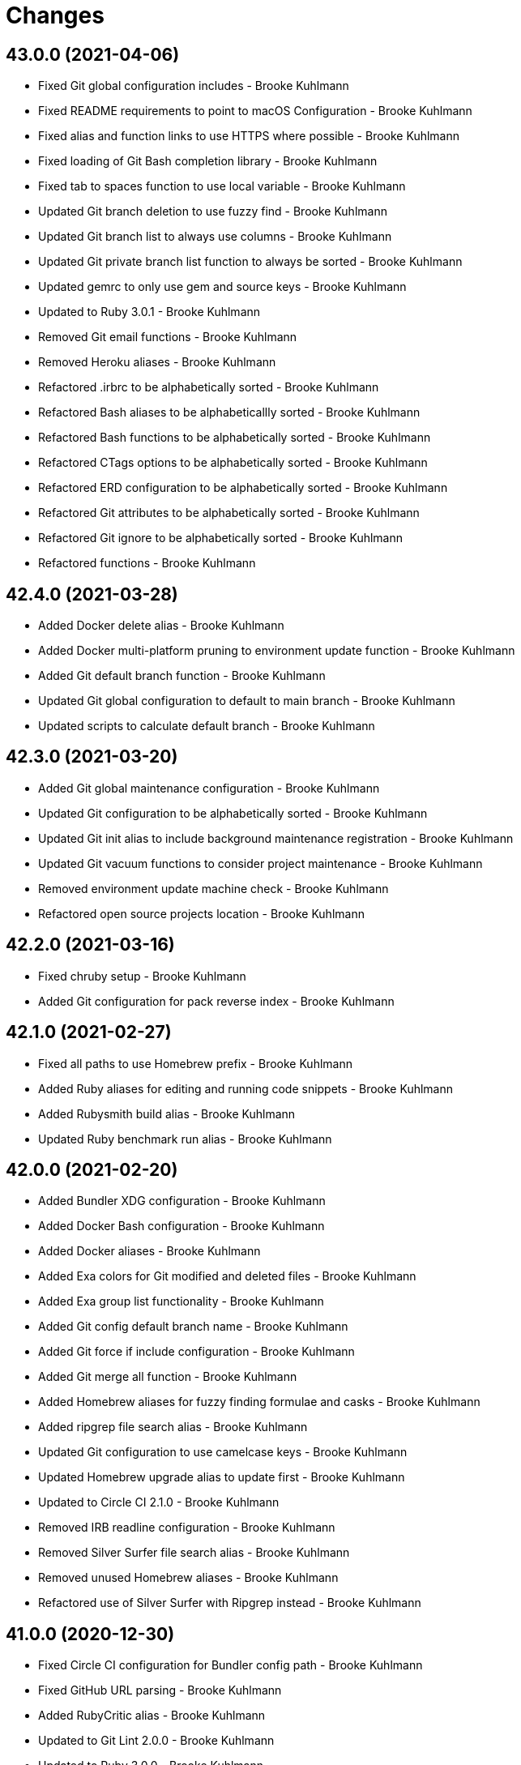 = Changes

== 43.0.0 (2021-04-06)

* Fixed Git global configuration includes - Brooke Kuhlmann
* Fixed README requirements to point to macOS Configuration - Brooke Kuhlmann
* Fixed alias and function links to use HTTPS where possible - Brooke Kuhlmann
* Fixed loading of Git Bash completion library - Brooke Kuhlmann
* Fixed tab to spaces function to use local variable - Brooke Kuhlmann
* Updated Git branch deletion to use fuzzy find - Brooke Kuhlmann
* Updated Git branch list to always use columns - Brooke Kuhlmann
* Updated Git private branch list function to always be sorted - Brooke Kuhlmann
* Updated gemrc to only use gem and source keys - Brooke Kuhlmann
* Updated to Ruby 3.0.1 - Brooke Kuhlmann
* Removed Git email functions - Brooke Kuhlmann
* Removed Heroku aliases - Brooke Kuhlmann
* Refactored .irbrc to be alphabetically sorted - Brooke Kuhlmann
* Refactored Bash aliases to be alphabeticallly sorted - Brooke Kuhlmann
* Refactored Bash functions to be alphabetically sorted - Brooke Kuhlmann
* Refactored CTags options to be alphabetically sorted - Brooke Kuhlmann
* Refactored ERD configuration to be alphabetically sorted - Brooke Kuhlmann
* Refactored Git attributes to be alphabetically sorted - Brooke Kuhlmann
* Refactored Git ignore to be alphabetically sorted - Brooke Kuhlmann
* Refactored functions - Brooke Kuhlmann

== 42.4.0 (2021-03-28)

* Added Docker delete alias - Brooke Kuhlmann
* Added Docker multi-platform pruning to environment update function - Brooke Kuhlmann
* Added Git default branch function - Brooke Kuhlmann
* Updated Git global configuration to default to main branch - Brooke Kuhlmann
* Updated scripts to calculate default branch - Brooke Kuhlmann

== 42.3.0 (2021-03-20)

* Added Git global maintenance configuration - Brooke Kuhlmann
* Updated Git configuration to be alphabetically sorted - Brooke Kuhlmann
* Updated Git init alias to include background maintenance registration - Brooke Kuhlmann
* Updated Git vacuum functions to consider project maintenance - Brooke Kuhlmann
* Removed environment update machine check - Brooke Kuhlmann
* Refactored open source projects location - Brooke Kuhlmann

== 42.2.0 (2021-03-16)

* Fixed chruby setup - Brooke Kuhlmann
* Added Git configuration for pack reverse index - Brooke Kuhlmann

== 42.1.0 (2021-02-27)

* Fixed all paths to use Homebrew prefix - Brooke Kuhlmann
* Added Ruby aliases for editing and running code snippets - Brooke Kuhlmann
* Added Rubysmith build alias - Brooke Kuhlmann
* Updated Ruby benchmark run alias - Brooke Kuhlmann

== 42.0.0 (2021-02-20)

* Added Bundler XDG configuration - Brooke Kuhlmann
* Added Docker Bash configuration - Brooke Kuhlmann
* Added Docker aliases - Brooke Kuhlmann
* Added Exa colors for Git modified and deleted files - Brooke Kuhlmann
* Added Exa group list functionality - Brooke Kuhlmann
* Added Git config default branch name - Brooke Kuhlmann
* Added Git force if include configuration - Brooke Kuhlmann
* Added Git merge all function - Brooke Kuhlmann
* Added Homebrew aliases for fuzzy finding formulae and casks - Brooke Kuhlmann
* Added ripgrep file search alias - Brooke Kuhlmann
* Updated Git configuration to use camelcase keys - Brooke Kuhlmann
* Updated Homebrew upgrade alias to update first - Brooke Kuhlmann
* Updated to Circle CI 2.1.0 - Brooke Kuhlmann
* Removed IRB readline configuration - Brooke Kuhlmann
* Removed Silver Surfer file search alias - Brooke Kuhlmann
* Removed unused Homebrew aliases - Brooke Kuhlmann
* Refactored use of Silver Surfer with Ripgrep instead - Brooke Kuhlmann

== 41.0.0 (2020-12-30)

* Fixed Circle CI configuration for Bundler config path - Brooke Kuhlmann
* Fixed GitHub URL parsing - Brooke Kuhlmann
* Added RubyCritic alias - Brooke Kuhlmann
* Updated to Git Lint 2.0.0 - Brooke Kuhlmann
* Updated to Ruby 3.0.0 - Brooke Kuhlmann

== 40.3.0 (2020-12-01)

* Added Ruby benchmark aliases
* Added Silicon snippet to image functionality

== 40.2.0 (2020-11-17)

* Fixed `gesha` function to use `gesh` function
* Added Exa Bash environment variables
* Added Exa aliases
* Added trailer hints to commit message template
* Updated Git configuration to use Delta for diffing
* Updated project documentation to conform to Rubysmith template
* Updated to Git Lint 1.3.0

== 40.1.0 (2020-10-12)

* Fixed Git branch rename function to track renamed branch
* Fixed false positive with RSpec focus detection
* Added ERD configuration
* Added Git global configuration for detatched head
* Added Ruby options to Bash configuration
* Updated Git configuration to sign commits and tags
* Updated README screencast cover to SVG format
* Updated to Ruby 2.7.2
* Removed Git worktree rsync compression

== 40.0.0 (2020-07-13)

* Fixed project requirements
* Added Bundler alias for opening gem dependency
* Added Bundler docker alias
* Added Bundler function for listing gem dependenies
* Added Bundler remove alias
* Added Terraform output, taint, and untaint aliases
* Added video formats to Git attributes
* Updated Bash history to append and reload after each command
* Updated CTags to exclude SimpleCov coverage directories
* Updated Yarn aliases to use "y" prefix only
* Removed Bundler binstub wrapper functions
* Removed Bundler config post-install message function
* Removed Bundler show aliases
* Removed Gem Whois alias
* Removed Git branch all alias
* Removed Git push review alias
* Removed RailRoady function
* Removed Rake aliases
* Refactored Rakefile requirements

== 39.0.0 (2020-06-14)

* Fixed Git to ignore all code coverage directories
* Added pagination to Git interactive log and fixup functions
* Updated Git Hook extension to use Git Lint
* Updated GitHub templates
* Updated to Git Lint 1.0.0
* Removed Git ignore Asciicast and RSpec local settings

== 38.3.0 (2020-05-25)

* Fixed Git rebase quick function to use Git editor
* Fixed Pry prompt
* Fixed READE syntax highlighting for script options
* Fixed Sleepwatcher decaffeination error
* Added Sleepwatcher unplug script
* Updated Homebrew install alias to also check for updates
* Updated to Amazing Print
* Removed Git Hook section comments
* Refactored multi-line command pipes
* Refactored shell scripts to have consistent sourcing of files

== 38.2.0 (2020-05-03)

* Added ASCII doctor function for rendering and viewing documents
* Updated Overmind default port for start function
* Updated README credit URL
* Updated README screencast URL
* Updated environment update function to include Docker pruning
* Updated port function to display long program name
* Removed Terraform Bash path

== 38.1.0 (2020-04-01)

* Updated Git config debug alias to list and show scope
* Updated Git log details function to check for master branch sooner
* Updated README screencast to use larger image
* Updated to Ruby 2.7.1

== 38.0.0 (2020-03-25)

* Added Git amend and push all function
* Added Git commit root function
* Added Git push new branch detection
* Added README production and development setup instructions
* Updated Circle CI build label
* Updated Git branch SHAS to calculate range for master branch
* Updated Git branch switching to use fuzzy find
* Updated Git functions to leverage new branch detection
* Updated Git log details function to handle master branch
* Updated documentation to ASCII Doc format
* Updated fuzzy find to open selection in default editor
* Updated to Code of Conduct 2.0.0
* Removed Git commit fix and push function
* Removed Git push origin branch function
* Removed README images

== 37.0.0 (2020-02-01)

* Fixed README Table of Contents.
* Added Git branch edit description alias
* Added Rails new app creation option for static sites
* Updated Git config to not specify ignore file
* Updated to Git Cop 4.0.0
* Removed Git config custom attributes
* Removed Git merge alias
* Refactored IRB resource file

== 36.0.0 (2020-01-01)

* Fixed Git Safe function status output.
* Fixed Pry RC Rails deprecation warning for module parent name.
* Added Git fetch write commit graph experimental feature.
* Added Sleepwatcher configuration.
* Added Sleepwatcher plug script.
* Added Sleepwatcher unmute function.
* Added pre-merge commit Git Hook template.
* Updated Git Nuke function to use Git Filter Repo command.
* Updated Git branch switching and deleting to use alphabetic listing.
* Updated Homebrew environment settings.
* Updated Rails new function options.
* Updated `.irbrc` file to Ruby 2.7.0.
* Updated kill process function to use process kill commmand.
* Updated process status to use process grep.
* Updated to Ruby 2.7.0.
* Removed Bundle console alias.
* Refactored Sleepwatcher decaffeinate function to use process kill.
* Refactored Sleepwatcher sleep and wake scripts.

== 35.0.0 (2019-11-01)

* Fixed Ruby IRB history cache.
* Fixed Z cache.
* Added Git branch facsimile function.
* Added Rubocop Rake support.
* Added Rubocop auto correct alias for single cops.
* Added SleepWatcher Bluetooth On/Off support.
* Added SleepWatcher Wifi On/Off support.
* Added local branch deletion to Git worktree add function.
* Updated CTags settings to account for more Node files.
* Updated README screencast.
* Updated to Rake 13.0.0.
* Updated to Ruby 2.6.5.
* Removed processes from Overmind start function.
* Refactored Sleepwatcher scripts.

== 34.1.0 (2019-10-01)

* Added Asciicasts to Git ignore.
* Added Fission app association with M4A files.
* Updated Bash history to ignore comments.
* Updated Git branch rename alias to a function.
* Updated RubyGems CLI alias to alpha-sort results.
* Updated local and remote Git branch deletion to detect branch first.

== 34.0.0 (2019-09-01)

* Fixed ISO function to accept any source input.
* Fixed `glear` warning message.
* Fixed command files showing up in file diff.
* Fixed empty directory creation when installing or linking files.
* Added Asciinema configuration.
* Added Bundler binstubs alias.
* Added Git safe functionality.
* Updated Asciinema aliases/functions to use Asciinema+ gem.
* Updated README screencast tutorial.
* Updated to Git 2.23.0.
* Updated to Ruby 2.6.4.
* Removed Middleman commands.
* Removed home alias.
* Refactored `.bashrc` export order.
* Refactored bundle exec alias/function wrappers.
* Refactored utility functions.

== 33.4.0 (2019-08-01)

* Fixed `railse` alias to use credentials instead of secrets.
* Added Duti `.mov` association for VLC app.
* Added Git template directory for repository initialization.
* Added Magic Wormhole functions.
* Added Minisign functions.
* Updated Rubocop configuration to use XDG config directory.
* Updated `glear` function to remove additional Git artifacts.
* Removed Duti association with OmniGraffle.

== 33.3.0 (2019-07-01)

* Fixed RSpec dotfile Git Hook detection.
* Added Terraform 0.11.x support.
* Added `gcb` function for creating breakpoint commits.
* Added notifications to long running Terraform aliases.
* Updated `gwa` function prompt to be user friendly.
* Updated to Git 2.22.0.

== 33.2.0 (2019-06-01)

* Added Git hook for RSpec dotfile detection.
* Added Git hook for ordered RSpec detection.
* Added Git root rebase support.
* Added `ba` alias for `bundle add`.
* Updated Bundler gemfile check to run during Git pre-push hook.
* Updated Code Quality configuration to use `master`.
* Updated contributing documentation.
* Updated to Git Cop 3.5.0.
* Removed Rails Setup Template from `railsn` function.
* Removed collaborator trailer from Git commit template.
* Refactored private Git branch SHA functions.

== 33.1.0 (2019-05-01)

* Added Duti `.heic` extension.
* Added `beso` alias for viewing an overview of RSpec examples.
* Added project icon to README.
* Updated Git hook RSpec extension to detected `fexample` blocks.
* Updated Git ignore configuration to ignore local RSpec configurations.
* Updated `.aprc` to disable printing of array indexes.
* Updated to Ruby 2.6.3.

== 33.0.0 (2019-04-01)

* Added Git remote add function.
* Added ISO function.
* Added Terraform aliases.
* Added `gpuum` alias.
* Updated Git rebase interactive/automatic functions names.
* Updated to Ruby 2.6.2.
* Removed Elasticsearch aliases.
* Removed Gem update alias.
* Removed Rake script suppression.
* Removed `grp` aliases.
* Removed `sniff` alias.
* Refactored project loop processing to be more performant.

== 32.5.0 (2019-03-01)

* Added Homebrew no install cleanup environment variable.
* Added `berq` alias for running code quality tasks.
* Added `gblo` function for listing branches by owner.
* Added environment update function.
* Updated Git global pull config to preserve when rebasing.
* Refactored script output formatting.

== 32.4.0 (2019-02-01)

* Added Git commit body trailer cleaner hook.
* Added Rust to PATH.
* Updated Duti configuration to associate *.mp4 files with VLC.
* Updated Git Cop Git hook to use gem dependency check.
* Updated Git branch list to sort by date and author.
* Updated Git commit message template to include collaborator and signer.
* Updated Git global configuration to use diff patience algorithm.
* Updated Homebrew upgrade/cleanup settings.
* Updated README documentation for aliases and functions.
* Updated `glear` function to use `fsck` and `rerere gc` directly.
* Updated `guthorc` function to default to current author.
* Updated to Ruby 2.6.1.
* Removed Ruby Mine from Git ignore file.

== 32.3.0 (2019-01-01)

* Fixed Circle CI cache for Ruby version.
* Added Circle CI Bundler cache.
* Added `gbca` function (Git create branch for all projects).
* Added `grbt` alias for `git rebase --edit-todo`.
* Updated ctags exclude organization.
* Updated to Code Quality 2.4.0.
* Updated to Code Quality 3.0.0.
* Updated to Git Cop 3.0.0.
* Updated to Ruby 2.6.0.
* Refactored Git branch local and remote deletion as public functions.

== 32.2.0 (2018-11-01)

* Fixed IRB and Pry console prompts.
* Added ASCII Doctor `ad` alias.
* Added `curld` function for curl diagnostic output.
* Added title to `watch` command output.
* Updated `bo` alias to only care about top level dependencies.
* Updated to Ruby 2.5.2.
* Updated to Ruby 2.5.3.

== 32.1.0 (2018-10-01)

* Fixed Markdown ordered list numbering.
* Added FZF default command.
* Added Homebrew environment variable to usage of installed Git.
* Added Pry aliases for editing, playing, showing, and tracing.
* Added `du` alias for using `ncdu` by default.
* Added `ff` alias for Fuzzy Finder.
* Added `grbo` alias for rebasing branches onto other branches.
* Added `guthorc` function for answering Git author contribution stats.
* Added `ping` alias for using `prettyping` by default.
* Added `top` alias for using `htop` by default.
* Updated Pry aliases to be alpha-sorted.
* Updated `cat` alias to use `bat` instead of `ccat`.
* Updated `cype` function to use Bat functionality.
* Updated global Git global config to include columns in grep results.
* Updated to Contributor Covenant Code of Conduct 1.4.1.
* Updated to Elm 0.19 aliases and functions.

== 32.0.0 (2018-07-01)

* Fixed Homebrew prefix usage.
* Fixed `railsn` usage typo.
* Added Bash magic space completion.
* Added Bash version check.
* Added Crystal aliases.
* Added FZF default options.
* Added Sleepwatcher sleep and wake scripts.
* Added `gcff` function for creating file-based fixup commits.
* Added `ss` Pry alias for `show-source`.
* Added `wp` alias for watching processes.
* Added additional global Bash shell options.
* Added ctag rebuild to post rewrite Git hook.
* Updated Bash history location.
* Updated IRB Ruby/Rails prompts.
* Updated IRB/Pry history file to be relocated to .config folder.
* Updated PRY prompt to include Rails version.
* Updated Semantic Versioning links to be HTTPS.
* Updated ctags configuration.
* Removed Bundler `b` and `bl` aliases.
* Removed GPG Agent info.
* Removed `crb` alias (use `rb` instead).
* Removed `gs` alias.
* Refactored .inputrc documentation.
* Refactored Bash aliases to use double quotes.

== 31.3.0 (2018-05-01)

* Fixed `gld` function to handle single commits.
* Added Duti configuration for Acorn.
* Added Git attributes for diff'ing Ruby source code.
* Added `grbd` alias for showing rebase conflict diff.
* Added fetch and prune tags to global Git configuration.
* Added license finder functions.
* Updated `hbsu` alias to be expanded.
* Updated project changes to use semantic versions.

== 31.2.0 (2018-04-01)

* Fixed greedy global Git ignore configuration.
* Added Yarn aliases.
* Added `bsp` alias for `bundle show --paths`.
* Added duti support.
* Added new line between commit subject and body for Git log details.
* Added style guide links to `cop` alias.
* Updated `bcg` function to provide dynamic output.
* Updated `elmi` alias to ignore prompts.
* Updated `railsdbm` alias to auto-update the test database too.
* Updated to Git Cop 2.2.0.
* Updated to Ruby 2.5.1.
* Refactored Overmind aliases as functions.
* Refactored `gld` alias as dynamic function.

== 31.1.0 (2018-03-03)

* Fixed Git pre-push hook extension label output.
* Added `cina` alias for appending to existing asciinema recordings.
* Added `cinc` alias for `asciinema cat`.
* Added `gtagr` function for rebuilding Git tags.
* Added ctags `tags` file to rebuild function.
* Added parellel processing to Git push hook.
* Updated Brakeman Git hook extension to use summary format.
* Updated Git hook extension functions to be exported.
* Updated Git hook extensions to use consistent descriptions.
* Updated Git hook printing to be sorted.
* Updated Rubocop Git hook extension to use simple format.
* Updated `cinr` function to leverage asciinema 2.0.0 capabilities.
* Updated table of contents for README.
* Removed ERD configuration.

== 31.0.0 (2018-02-20)

* Fixed Pragmater `--includes` option.
* Fixed README feature list and IRB console documentation.
* Added Git feature branch SHAs calculation.
* Added Git feature branch first SHA calculation.
* Added Middleman aliases.
* Added Overmind aliases.
* Added `gce` alias.
* Added `gcfi` function for interactive Git commit fixing.
* Added `glear` function to clear Git repository for packaging purposes.
* Added iTerm label updating to Bash prompt.
* Updated Git stash save command flags.
* Updated README license information.
* Updated `gli` function to use feature branch SHAs.
* Updated `gri` and `gra` functions to use feature branch SHAs.
* Updated `pss` function documentation.
* Updated global Git configurate to abbreviate rebase commands.
* Updated to Circle CI 2.0.0 configuration.
* Removed Go support.
* Removed Patreon badge from README.
* Removed Pow configuration.
* Removed Rails Best Practices alias.
* Removed Ruby on Rails DB aliases.
* Removed Ruby on Rails aliases/functions (replaced by `rails` prefix).
* Removed `fms` alias.
* Removed `itl` alias for iTerm labels.
* Removed `pas` alias.
* Removed `res` alias.
* Removed `sdb` function.
* Removed `sgc` alias.
* Removed `sgm` alias.
* Removed `tail*` aliases.
* Removed `v` alias for Vim.
* Removed gifize function.
* Refactored obtaining last commit SHA for branch to single function.
* Refactored printing of Git commit options.
* Refactored regular expression pattern variables.

== 30.0.0 (2018-01-01)

* Fixed README table of contents.
* Fixed `gli` function so Git history isn't reversed.
* Added Gemfile.lock to .gitignore.
* Added ctags `tags` file to git ignore file.
* Updated to Apache 2.0 license.
* Updated to Code Quality 1.4.0.
* Updated to Code Quality 2.0.0.
* Updated to Ruby 2.4.3.
* Updated to Ruby 2.5.0.
* Removed ctags custom output file configuration.

== 29.1.0 (2017-11-19)

* Fixed Git 2.15.x colored output.
* Fixed `gile` function documentation.
* Fixed source code comment detection/count.
* Added `rorc` alias for editing Rails secrets.
* Updated Gemfile.lock file.
* Updated `grev` alias to not make a commit.
* Updated `guthors/guthorsa` alias/function to use colorized output.
* Updated `l` alias to include full date/time output.
* Updated to Bundler 1.16.0.
* Updated to Git Cop 1.7.0.
* Updated to Rake 12.3.0.

== 29.0.0 (2017-11-02)

* Fixed `gince` function format for project names.
* Fixed `gmonth` function format.
* Added Git global configuration for fetch and prune.
* Updated to Rubocop 0.51.0.
* Removed `git fetch --prune` usage.
* Removed redundant git-fetch from `gync` function.

== 28.0.0 (2017-09-23)

* Fixed Git Hook extension labels.
* Added Brakeman Git Pre-Push Hook.
* Added Bundler Audit Git Hook.
* Added License Finder Git Hook.
* Added Rails Best Practices Git Pre-Push Hook.
* Added `cqi` function for finding code quality issues.
* Updated gem dependencies.
* Updated to Code Quality 1.2.0.
* Updated to Code Quality 1.3.0.
* Updated to Ruby 2.4.2.
* Removed Jasmine Git Hook support.
* Removed Pry State gem.
* Removed SCSS Lint Git Hook support.
* Removed `--fail-fast` option from Rubocop Git Hook.
* Removed `erd` function.
* Refactored comment totals Git Hook.

== 27.0.0 (2017-08-06)

* Fixed Diff So Fancy settings.
* Fixed Railroady model generation.
* Added GitHub option for opening a branch diff in browser.
* Updated `gli` function to dynamically calculate branch commits.
* Updated to Git Cop 1.5.0.
* Removed Xray config.
* Refactored Bash and Git configurations to `~/.config`.

== 26.1.0 (2017-07-16)

* Fixed `glameh` function when looking for file copies.
* Added Git Cop commit message Git Hook.
* Added Git Cop support.
* Added Rubocop parallel processing support.
* Added `gamenda` alias.
* Updated CONTRIBUTING documentation.
* Updated GitHub templates.
* Updated README headers.
* Updated gem dependencies.
* Removed Travis CI support.

== 26.0.0 (2017-05-27)

* Added .erdconfig template.
* Updated Code Quality 1.1.0.
* Removed Jasmine aliases.
* Removed Rails Rake tasks aliases for custom notes.
* Removed Rails asset pipeline aliases.
* Removed Rails helper generator alias.
* Removed Rails scaffold generator alias.
* Removed Swift aliases.
* Removed `--all` option from `gamendh` alias.
* Removed `erd` function custom options (use global config instead).
* Removed `grim` alias.
* Removed `mst` alias.
* Removed `sketch` function.
* Removed unused (program) aliases.
* Removed unused Git merge aliases.

== 25.2.0 (2017-05-11)

* Fixed Git hook detection of avoidable commit message words/phrases.
* Added Git hook for Ruby IRB binding debug statements.
* Added `gra` function for automatic Git rebasing.
* Added object checks to Git configuration.
* Updated Git config URLs to be HTTPS URLs.
* Updated `gbc` function to always track on Git branch creation.
* Updated `rew` function to use Rails 5.1.0 flags.
* Updated global Git configuration to only fast forward merges.
* Updated to Code Quality 1.0.0.

== 25.1.0 (2017-04-11)

* Fixed Unused URL.
* Fixed auto-generation of README usage documentation.
* Added `copd` alias for deleting cached Rubocop configurations.
* Added `grha` fuction.
* Updated README semantic versioning order.
* Updated README table of contents.
* Updated to Ruby 2.4.1.
* Refactored `gbc` function.

== 25.0.0 (2017-02-05)

* Fixed CTags configuration so default file is always `.tags`.
* Fixed `ginfo` to use formatted branch lists.
* Added Git pre-commit hook for Elm debug statements.
* Added Rubocop import cache(s) to Git ignore configuration.
* Added `cqa` function.
* Added `gleana` function.
* Added `gsq` alias for Gemsmith code quality checks.
* Updated CTags configuration to exclude Elm packages.
* Updated Rubocop to import from global configuration.
* Updated contributing documentation.
* Removed Bower files from CTags.
* Removed Rubocop Style/Documentation check.
* Removed `tags` file from global Git ignore list.
* Removed global RSpec configuration.
* Removed unused Elm aliases.
* Refactored grouping of Bundler, Rake, Rspec, and Guard functions.

== 24.2.0 (2017-01-01)

* Added Elm `elmm` function for compiling source code.
* Added Git commit hook warning check for Reek comments.
* Added SQL to CTags language exclusion list.
* Added Yarn to `PATH`.
* Added `elmi` alias for `elm package install`.
* Added `elml` for live recompilation of Elm source code.
* Added `ud` alias for finding duplicate code.
* Added alias `elmt` for `elm test`.
* Added disabled ShellCheck comment count to Git pre-push hook.
* Updated Git global config to diff with `indentHeuristic`.
* Updated Git global configuration to use default SHA length.
* Updated Git pre-push hooks to ignore CI skipped commits.
* Updated to Rubocop 0.46.x.
* Updated to Ruby 2.3.3.
* Updated to Ruby 2.4.0.
* Refactored Git aliases and functions to use SHA abbreviations.
* Refactored building of CTags.
* Refactored scripts to use noop when nothing to do.
* Refactored use of tags file for CTag Git hook extension.

== 24.1.0 (2016-11-19)

* Fixed Bash alias variable definition expansion.
* Fixed missing Bash script source header.
* Fixed potential mangling of backslashes with `read`.
* Fixed running of Git pre-push for branch deletes and tag creations.
* Fixed syntax for greater than conditionals.
* Added `.bundle` to `.gitignore`.
* Added `gset` alias for setting local Git config.
* Added `vendor` folder to CTags exclude list.
* Updated `gh` options documentation.
* Updated to Ruby 2.3.2.
* Updated to `gget` to use `--get` option.
* Refactored `pss` as a function.

== 24.0.0 (2016-11-14)

* Fixed Git hook extension permissions to be read-only.
* Fixed README link to macOS project.
* Fixed parsing of SSH and HTTPS GitHub URLs.
* Added Git bash autocompletion support.
* Added Git config diff exif image support.
* Added OpenSSL (Homebrew version) to $PATH.
* Added Reek Git pre-push check.
* Added Rubocop Git pre-push check.
* Added SCSS Lint Git pre-push check.
* Added `bert` alias for `bundler exec rake -T`.
* Added `best` alias for `bundle exec rspec spec --tag`
* Added `cov` alias for viewing SimpleCov reports.
* Added `gsg` alias for `gemsmith --generate`.
* Added `gsi` alias for `bundle exec rake install`.
* Added `gsp` alias for `bundle exec rake publish`.
* Updated Git config to detect renamed copies when diff'ing.
* Updated Git ignore to exclude SimpleCov `coverage` folder.
* Updated README screencast link.
* Updated README versioning documentation.
* Updated RSpec focus detection Git Hooks to detect f* focus statements.
* Updated `gse` command options for editing .gemsmithrc.
* Updated to Rubocop 0.44.
* Removed CHANGELOG.md (use CHANGES.md instead).
* Removed `berc` alias (use `bcon` instead).
* Removed redundant documentation that can be found in the README.
* Refactored Git hook gem dependency checking.

== 23.0.0 (2016-10-11)

* Fixed Bash script header to dynamically load correct environment.
* Added `itl` alias for iTerm tab labeling.
* Removed `--all` option from Homebrew update/upgrade aliases.
* Removed `run.sh` (use `bin/run` instead).

== 22.0.0 (2016-09-30)

* Fixed `grim` alias to leverage `gri` functionality.
* Fixed use of `break` in case statements within while loops.
* Added Git 2.9 `core.hooksPath`.
* Added Git 2.9 global configuration changes.
* Added Git hook support for printing duplicate messages.
* Added Git hook support for printing error messages.
* Added Git hook support for printing warning messages.
* Added Git pre-push commit hooks for checking source comments.
* Added GitHub repository file processing option.
* Added `gcfp` function.
* Added `gdo` alias for diffing conflicting files.
* Added `gemdep` function for finding gem dependencies.
* Added `glean` alias.
* Added `gstats` and `gstatsa` functions for Git project stats.
* Added `hbsu` alias for performing Homebrew software updates.
* Added `pas` Pragmater gem alias for adding frozen string literal pragmas.
* Added `rew` function "custom" option.
* Added `rew` function PostgreSQL database support.
* Added `rew` function Rails Dummy Template support.
* Added `rmde` alias for removing empty directories.
* Added aliases for starting and stoping Elasticsearch.
* Added diff-so-fancy support to Git global config.
* Added direnv aliases.
* Updated Git hooks to use warning and error messages.
* Updated `fms` alias to ignore environment file.
* Updated `gbdm` function so that it deletes remote and local merged branches.
* Updated `rew` configuration to use Rails 5 settings.
* Removed "Total" prefix from `gount` function.
* Removed .irbrc pry-remote, pry-rescue, and pry-stack_explorer gems.
* Removed Ember.js aliases.
* Removed Git global config for repository initialization.
* Removed Git hook delete functions.
* Removed Rails API template generation option.
* Removed Tocer aliases.
* Removed superfluous comments.
* Refactored Git config global settings.
* Refactored calculating Git stash count to private function.
* Refactored git last tag info to private function.

== 21.0.0 (2016-04-30)

* Fixed .bashrc program loading.
* Added .ruby-version template.
* Added GPG .bashrc settings.
* Added `berc` alias for `bundle exec rake console`.
* Added `besp` function for RSpec profiling.
* Added `bs` alias for `bundle show`.
* Added `gync` function to syncing with remote Git repository.
* Added `rbi` alias for `ruby-install`.
* Added chruby support.
* Added screencast tutorial to README.
* Updated .bashrc to ensure Homebrew analytics are always disabled.
* Updated Git blame aliases/functions to dig deeper into Git history.
* Updated Git log format to use short commit SHA.
* Updated `gtail` function to use short Git commit SHA.
* Removed ".env.sample" and "coverage" from .gitignore.
* Removed Capistrano support.
* Removed Ruby RDoc aliases.
* Removed `bashv` alias.
* Removed `bbr` alias.
* Removed `cinv` alias.
* Removed `ez` alias (use `ze` instead).
* Removed `msv` alias.
* Removed `rbest` alias (use `rbp` instead).
* Removed `rserv` function (use `rbs` instead).
* Removed `rua` function (use `rbua` instead).
* Removed `rva` function (use `rbva` instead).
* Removed `sv` function.
* Removed `tocv` alias.
* Removed rbenv support.

== 20.1.0 (2016-04-10)

* Fixed `gemcli` alias output.
* Fixed `rew` function documentation to describe branch option.
* Fixed extra pipe (|) showing up in Pry prompt.
* Added Git grep count to global configuration.
* Added `gcd` alias (for debugging Git configuration settings).
* Added `gpob` function.
* Added `grim` alias for Git interactive `master` branch rebasing.
* Added direnv support.
* Added untracked cache to Git global configuration.
* Updated .gitconfig to only use config for user name and email.
* Updated GitHub issue and pull request templates.
* Updated Milestoner `mse` alias to use new edit command.
* Updated Rubocop global configuration.
* Refactored Git local and remote branch deletion.
* Refactored IRB prompt keys and variables.

== 20.0.0 (2016-03-20)

* Fixed .pryrc template errors when loading missing gems.
* Fixed Git branch switch/delete functions for branches with pathnames.
* Fixed `groot` function so it works with Git worktrees.
* Fixed `hbug` alias to always force openssl link.
* Fixed contributing guideline links.
* Added .npmrc template.
* Added Elm aliases.
* Added Git global config single key interaction.
* Added GitHub issue and pull request templates.
* Added GitHub open pull request option to `gh` function.
* Added Rubocop global configuration.
* Added Ruby Console Kit method source location helper.
* Added Ruby Console Kit search method.
* Added `bcg` function for configuring Bundler with local gems.
* Added `besb` function for RSpec Bisect.
* Added `besd` function for debugging intermittent RSpec failures.
* Added `gbna` function for Git branch numbers of all projects.
* Added `gbsa` function for switching branches across multiple projects.
* Added `gemcli` alias for listing CLI gems only.
* Added `gemcr` alias for opening gem credentials in default editor.
* Added `ghpra` function (a.k.a GitHub Pull Request -* all).
* Added `gwa` "r" option for adding remote branches.
* Added `gwd` function (a.k.a. Git Worktree Delete).
* Added `gwl` alias for `git worktree list`.
* Added `rva` function for printing Ruby versions.
* Added `tciec` function for Travis CI Code Climate encryption.
* Added `tcies` function for Travis CI Slack encryption.
* Updated .bashrc history settings.
* Updated .gemrc to be linkable and deletable.
* Updated .inputrc settings to for forward/backward history completions.
* Updated README Table of Contents.
* Updated `gcama` function to launch default editor for commit message.
* Updated `gcap` to use same commit behavior as `gcaa` function.
* Updated `gwa` function to use "l" for adding local branches.
* Updated run script documentation.
* Updated to Code of Conduct, Version 1.4.0.
* Removed .irbrc console kit http code and symbol support.
* Removed IRB `ConsoleKit` object (use "CK" instead).
* Removed Priscilla gem support.
* Removed Ruby patch info from .pryrc template.
* Removed `besb` alias.
* Removed `gbna` function (use `gbla` instead).
* Removed `gcama` function (use `gcaa` instead).
* Removed `gdis` alias (use `grh` function instead).
* Removed `tcie` function (use `tciea` instead).
* Removed date/time from shell command prompt.
* Removed use of `grep` (replaced with `ag`).
* Removed use of `rescue nil` from .pryrc template.
* Refactored .irbrc template to use double quoted strings.
* Refactored Git function order.
* Refactored `gashs` function to use long options.
* Refactored `grh` alias as a function.
* Refactored `grs` alias as a function.
* Refactored launching of default editor to use long wait option.

== 19.0.0 (2016-01-02)

* Fixed Ruby IRB config with loading of gem enhancements.
* Added Bash alias section.
* Added `cype` function for colorized type.
* Added `gpf` alias for `git push `--force-with-lease`.
* Added `gpuo` alias (i.e. `git pull origin`).
* Added `gpuom` alias (i.e. `git pull origin master`).
* Added pry-state to Ruby IRB gem enhancements.
* Updated Git global config to enable mnemonicPrefix and renames for diffs.
* Updated `gup` function to optionally pull only.
* Updated `hbrb` alias to not use `ruby-build` HEAD.
* Updated global Git config to always rebase when pulling.
* Removed Rails 2.x.x function support.
* Removed Ruby IRB Rails 2.x.x prompt support.
* Removed Ruby IRB patch info prompt support.
* Removed `gpur` alias.
* Removed `gpuro` alias (use `gpuo` instead).
* Removed `gpurom` alias (use `gpuom` instead).
* Removed `ios` alias.
* Removed `toc` alias (use toc* aliases instead).

== 18.1.0 (2015-12-02)

* Fixed outdated reference links.
* Added "diff3" merge conflict style support to global Git configuration.
* Added Git auto-stash support when rebasing.
* Added Patreon badge to README.
* Added [Tocer](https://github.com/bkuhlmann/tocer) aliases.
* Added `bera` function for running default Rake tasks for all projects.
* Added `gli` function for Git Log (interactive).
* Updated to Code of Conduct 1.3.0.
* Updated Git commit template questions.
* Updated README with Tocer generated Table of Contents.
* Removed CW alias from global Git config.

== 18.0.0 (2015-10-14)

* Fixed "n" option in `gup` function code review.
* Fixed DNS aliases to flush and report stats correctly.
* Fixed Gemsmith aliases to use standard command syntax.
* Fixed restoration of Internal Field Separator (IFS).
* Added Git notes aliases.
* Added Git worktree support.
* Added `bashv` alias for printing Bash version.
* Added `cat` syntax highlighting.
* Added `dnsi` alias for printing current DNS info.
* Added `gile` function for Git file details/diff support.
* Added `gistory` function commit selection.
* Added git notes to git log details.
* Updated Git hook documentation.
* Updated `ghow` function to display commit details by default.
* Updated `glamel` function to support `gistory` features.
* Updated `gri` function to support branch names.
* Updated function documentation.
* Removed `catc` alias (use `cat` instead).
* Removed `glast` alias (use `ghow` function instead).
* Removed `glatest` alias (use `gbl` function instead).
* Removed `rpaths` alias.
* Removed `rprof` alias.
* Removed carriage return from current branch name.
* Removed relative "bin" folder being added to the path.
* Refactored Git log default format to common function.
* Refactored Git log line and details formats to private functions.
* Refactored RDoc aliases to use "tmp/doc/rdoc" directory.
* Refactored RailRoady `rr*` aliases as a single `rr` function.
* Refactored `erd` alias as a function.
* Refactored `gbc` function to use local variable.
* Refactored `glamel` to `glameh`.

== 17.0.0 (2015-09-27)

* Fixed `gri` function issue when no origin exists.
* Fixed `gtagd` function issues with no origin repository.
* Fixed bug with coping/pasting of special characters from pbpaste.
* Fixed calculation of commits since last tag.
* Added "api" option to `rew` function for build Rails API apps.
* Added Bashsmith generation to README history.
* Added RSpec section to aliases and functions.
* Added RailRoady alias section.
* Added Rails ERD alias section.
* Added Ruby Prof alias section.
* Added [Ember](http://emberjs.com) aliases.
* Added [Milestoner](https://github.com/bkuhlmann/milestoner) aliases.
* Added `bbr` alias for launching remote byebug debug session.
* Added `cinr` function for creating asciinema recordings.
* Added `gatch` alias for `git commit --patch`.
* Added `ghow` function for Git commit diff with log info.
* Added `grbs` alias for rebase skips.
* Added `gtagv` alias for tag verification.
* Added `toc` alias for generating table of contents.
* Added asciinema aliases.
* Added project name to README.
* Added table of contents to README.
* Added the `kilp` function.
* Added the `man` alias.
* Added user.signingkey to git config.
* Updated .gitignore to exclude PostgreSQL archive dumps.
* Updated Git branch listings to use author date.
* Updated `glt` alias to include tag author and message.
* Updated `mo` alias to use Marked 2.
* Updated git log related aliases and functions to show signature status.
* Updated shell prompt to only show Git email domain.
* Updated to Code of Conduct 1.2.0.
* Removed "r" prefix from Rubocop aliases.
* Removed "vendor" folder from Git hooks search.
* Removed GitTip badge from README.
* Removed Ruby Test::Unit related aliases.
* Removed `bern*` aliases (use `notes*`) instead.
* Removed `gra` alias (use `grba` instead).
* Removed `grc` alias (use `grbc` instead).
* Removed `rass*` aliases (use `ass*`) instead.
* Removed `rdb*` aliases (use `db*` instead).
* Removed `rebundle` alias.
* Removed sort and unique support when finding commits since last tag.
* Removed the `asc` alias.
* Refactored CTags configuration.
* Refactored Ruby/RSpec function sections.

== 16.1.0 (2015-07-12)

* Removed extraneous confirmation wording from `gtagd` function.
* Fixed `bashe` alias path to environment settings.
* Updated Git commit message prefix hook to allow fixup! and squash!
* Updated Git remote branch delete functionality.
* Updated `gash` alias as a function with default label support.
* Added Git branch symbol to command prompt.
* Added Git config credential helper for temporary credential caching.
* Added Git stash info to the command prompt.
* Added `bce` alias for `$EDITOR $HOME/.bundle/config`.
* Added `bcim` function for ignoring noisy gem post-install messages.
* Added `besb` alias for `bundle exec rspec spec --seed 2112 --bisect`.
* Added `besf` alias for `bundle exec rspec spec --only-failures`.
* Added `besn` alias for `bundle exec rspec spec --next-failure`.
* Added `bl` alias for `bundle lock`.
* Added `gcs` alias for `git commit --squash`.
* Added `git rerere gc` to `gvac` and `gvaca` functions.
* Added `guke` function (a.k.a. Git Nuke) for permanent file deletion.
* Added `push.followTags == true` to Git config.
* Added interactive error fixing for psql prompt.
* Added missing documentation for private functions.

== 16.0.0 (2015-06-07)

* Removed Git post-receive hook.
* Removed Git post-update hook.
* Removed Git update hook.
* Removed Mackup configuration file.
* Removed experimental Rails templates from the `rew` function.
* Removed nodejs! and iojs! aliases.
* Removed numbered `rew` function options (replaced with strings).
* Fixed Ruby Gems README link.
* Fixed hanging script with invalid option.
* Updated "gbna" function to color non-master branches in red.
* Updated Git hook extension file permissions.
* Updated `hbug` alias to include `--all` option.
* Updated `hbup` alias to include `--all` option.
* Added (enabled) general glob settings to .bashrc.
* Added Git post-applypatch hook.
* Added Git post-merge hook.
* Added Git post-rewrite hook.
* Added `asc` alias for `asciinema`.
* Added `catc` alias for colorized cat.
* Added `rcopa` alias for autogenerating Rubocop configuration.
* Added `rcopo` alias for running single Rubocop cops.
* Added the `gpn` alias for `git push --no-verify`.

== 15.1.0 (2015-03-28)

* Fixed `gash*` functions so that processing emtpy stashes won't error.
* Updated `gbd` function to prompt for local and remote branch deletion.
* Updated `gtail` and `gtaila` functions to sort by unique subject.
* Updated `gup` function message cosmetics.
* Updated `swift` alias to no longer use XCode (beta) path.
* Updated commit message text to focus on questions instead of format.
* Added 'g' option to `dots` function for printing of Git Hooks.
* Added .hushlogin dofile for silencing server welcome messages.
* Added Foreman aliases.
* Added Git hook for Capybara save_and_open_page detection.
* Added Jasmine Git hook support.
* Added Jasmine aliases.
* Added JavaScript to CTag Git hook generation.
* Added RSpec global configuration.
* Added Silver Surfer global configuration.
* Added `gbna` function for listing current branch of all projects.
* Added `gbt` alias for `git show-branch --topics`.
* Added `glg` alias for easy grepping log subject and body.
* Added `ios` alias for launching iOS Simulator.
* Added code of conduct documentation.
* Added default configuration for CTags.
* Added git bisect aliases.
* Added listing and opening of pull requests to `gh` function.
* Added pruning of untracked remote references to `gup` function.
* Added remote fetching of GitHub pull requests to global Git config.
* Refactored Git hook gemfile_path as bundler_gemfile_path.

== 15.0.0 (2015-03-01)

* Removed `gln` alias (use `gld` instead).
* Removed `ggc` alias (use `gvac` instead).
* Removed `gwc` alias (use `gup`, `glame`, `gistory`, etc instead).
* Removed `gashdif` function (use `gashs` instead).
* Removed `hbv` alias as `brew versions` is no longer supported.
* Removed graph and merged commits from `glf` alias output.
* Fixed `gup` function to only display Git activity when there is some.
* Fixed RSpec Git hook to check for `:focus` and `focus:` keys.
* Fixed bug with Git hook long line length detection of commented lines.
* Fixed `gbdm` function so master branch isn't deleted when on a feature branch.
* Fixed `gtail` function so empty output is never copied to clipboard.
* Fixed not returning error statuses for error messages.
* Fixed error with `gashs` function when no stash existed to be shown.
* Updated `gh` documentation (reduced redundant information).
* Updated the Git commit message to use less text.
* Updated `gbs` and `gbd` functions to include branch author and relative date.
* Updated function documentation.
* Updated `glt` alias to sort tags in descending order.
* Updated `glf` alias to list commmits in reverse order.
* Added ability to copy and print commit URL to `gh` function.
* Added ability to print and copy last commit to `gh` function.
* Added `iojs!` and `nodejs!` aliases for toggling between the two.
* Added `key` alias for quickly accessing the OSX Keychain.
* Added `sslc` function for creating SSL certificates.
* Added the `hbsw` alias for `brew switch`.
* Added `hbs` alias for `brew search`.
* Added aliases `hbp` and `hbpu` for `brew pin/unpin` respectively.
* Added `gbdm` function status message when there are no merged branches to delete.
* Added `gtail` error message when using on a non-Git repository.
* Added `gbl` function for listing Git branch information.
* Added usage text when displaying `gashs` options.
* Added Homebrew sbin to PATH.
* Added `pgt` function for editing PostgreSQL template1.

== 14.2.0 (2015-01-11)

* Fixed dotfile searching (i.e. `dots s`) so only function names are returned.
* Fixed dotfile searching (i.e. `dots s`) to allow for full function name searches.
* Fixed `gup` function commit detail output.
* Fixed `gup` function to show git log summary in reverse order.
* Updated `gistory` function to behave like the `gup` function.
* Updated Bash prompt to use 12 hour clock with AM/PM suffix.
* Updated `gifize` function to produce higher quality GIF images.
* Updated `gashs` function to show detailed git stash information.
* Updated `gashs` function to accept git diff/tool options.
* Updated all git stash listings to add commit hash and time ago info.
* Added commit counter for `gup` and `gistory` functions.
* Added formatted section output to `gup` function.
* Added commit history summary to `gistory` function.
* Added aliases for PostgreSQL start/stop.
* Added `pgi` alias for PostgreSQL DB initialization.
* Added PostgreSQL functions for user creation and deletion.
* Added Redis server start and CLI aliases.
* Added `./bin` to .bashrc $PATH setup.
* Added rbenv variables support.
* Added auto-detection of words/phrases to avoid in the Git commit messages.

== 14.1.0 (2015-01-03)

* Updated `gup` function to safely compare previous commit.
* Updated `glamel` function to use full instead of short stats.
* Updated function documentation.
* Added `grm` alias which can reset a merge.
* Added `gcpa` alias for "git cherry-pick --abort".
* Added `gashdif` function for diffing git stashes.
* Added `grom` alias which resets local branch to origin/master.
* Added `gel` alias for "git rm" (a.k.a git delete).
* Added `gelc` alias for ignoring previous tracked file now in .gitignore.
* Added the `gistory` function for reviewing a file's history.

== 14.0.0 (2015-01-01)

* Removed the `geady` alias (use `gri` instead).
* Removed the `gvca` function (use `gvaca` instead).
* Removed .guardrc support.
* Fixed `pss` alias so that grep, itself, is not included in the search.
* Fixed `bessa` output errors with special characters.
* Fixed `gsta` function with not printing special characters.
* Fixed `bua` function so that project update statistics are reliable.
* Fixed .guardrc deprecation warnings related to screen clearing.
* Added `gucca` function for Git upstream commit count.
* Added `rserv` function to serve current directory web content.
* Added `ger` alias for "git rerere".
* Added `dnsf` alias for flushing DNS cache.
* Added `dnss` for printing DNS statistic info.
* Added `gma` alias for `git merge --abort`.
* Added `bashe` alias for editing global bash environment variables.
* Added `rbest` alias for `rails_best_practices`.
* Added 'p' option to `dots` function.
* Added `gri` function for git rebase (interactive).
* Added 'gount' alias which answers total number of project commits.
* Added `gvac` function for Git verify and clean of Git repo objects.
* Added `ginfo` function for "Git Info".
* Added Git pre-commit hook for preventing Gemfile path statements.
* Updated .gitconfig to enable git rerere by default.
* Updated `glast` alias to use `--decorate` option.
* Updated .gitconfig to allow `git status` to show all untracked files.
* Updated `gdw` alias to use colorized word diffs.
* Updated "gash" alias to include untracked files when stashing.
* Updated `gup` function to include summarized git log of fetched changes.

== 13.1.0 (2014-11-02)

* Removed Homebrew aliases for managing services (Homebrew no longer supports these commands).
* Updated JavaScript pre-commit Git hook to check for closing tag in `console.log();` statements.
* Updated JavaScript Git pre-commit hook to check for all console.* statements.
* Updated JavaScript Git pre-commit hooks to exclude minified files.
* Updated Git hook extension function documentation.
* Updated .psqlrc to keep a 1,000 line history.
* Updated .psqlrc to use "\q" instead of CONTROL+D to quit.
* Updated .psqlrc to display query execution times.
* Added the "gup" function for easy reading/diffing of recent Git commits.
* Added Git pre-commit hook for preventing JavaScript `debugger;` statements.
* Added Git pre-commmit hook for detecting JavaScript `alert();` statements.

== 13.0.0 (2014-10-20)

* Removed the "githubi" function.
* Removed the "tfollowers" function.
* Removed the "hpas" alias.
* Removed the "rsite" and "rsitep" aliases.
* Fixed "gia" function so Git hooks are actually initialized for all projects.
* Fixed bug with JavaScript Git hook detecting console.log statements in commented code.
* Fixed bug with Pry Git hook detecting binding.pry or binding.remote_pry statements in commented code.
* Updated Pry Git hook to detect remote debug statements.
* Updated dotfile linking to exclude env.sh, .gemrc, and .gitconfig files from being linked.
* Updated dotfile deletion to exclude env.sh, .gemrc, and .gitconfig files from being deleted.
* Updated options prompt documentation.
* Added Git pre-commit hook for preventing binding.pry statements.
* Added Git pre-commit hook for preventing console.log statements.
* Added Git hook for commit message long line lengths.
* Added "hbc" alias for "homebrew cleanup".
* Added Bash history time format to .bashrc.
* Added GOROOT to $PATH (only if Go is installed).
* Added "bj" function for Bundler job detection/updating.
* Added env.sh for secret/machine-specific environment settings.
* Added "ghd" function for deletion of git hooks for current project.
* Added "ghda" function for deletion of Git hooks for all projects in currenct directory.
* Refactored Bash scripts to .bash folder.
* Refactored home_files with .tt extension.

== 12.2.0 (2014-10-12)

* Fixed "gbdm" function so that only locally merged branches are deleted.
* Fixed dotfile symlinking for nested folder structures.
* Updated "glf" alias to pretty print git log as used by the "gl" alias.
* Updated current directory/git email for bash prompt.
* Updated "glf" alias to always fetch before displaying log.
* Added "gamendh" alias for ammending current changes to HEAD.
* Added "gia" function for initializing/re-initializing all Git repositories in current directory.
* Added Git template directory location to Git repo initialization.
* Added custom Git hooks.
* Added custom Git commit message.
* Added .mackup.cfg home file.

== 12.1.0 (2014-09-29)

* Fixed "gsup" function to only report yesterday's Git log activity.
* Fixed dotfile deletion so symbolic links are included too.
* Updated "gbc" function to always copy new branch name to clipboard.
* Updated Git config to default sort tabs by refname.
* Updated Git config to use full pathnames when using git-grep.
* Updated "gbd" function to display confirmation prompt in red color.
* Updated "gps" and "gpp" aliases to push "stage" and "production" branches respectively.
* Updated dotfile check to include symbolic files.
* Updated dotfiles option prompt descriptions.
* Updated Bash background color codes.
* Updated "gince" function to support optional "--until" filtering.
* Added "gchm" alias for "git checkout master".
* Added "glt" alias which prints git tags with dates.
* Added "bessa" function which runs RSpec and reports results on all projects in current directory.
* Added "gbn" alias which prints and copies current Git branch name to clipboard.
* Added the "gpuro" alias for rebasing upon a remote origin branch.
* Added the "gpurom" alias for rebasing upon the remote orign master branch.
* Added support for installation of nested directories (i.e. those located in the home_files folder).
* Added Bash Powerline prompt support.
* Added Go workspace path.

== 12.0.0 (2014-08-10)

* Removed the 'p' option for "gh" function (replaced with 'r' instead).
* Removed the "rfixes" alias (use "bernf" instead).
* Removed the Rails Engine template option from the "rew" function. Use the
  [Gemsmith](https://github.com/bkuhlmann/gemsmith) gem instead.
* Removed the IRB RA class (replaced as ConsoleKit instead).
* Fixed binding.pry bug with .irb_history file not being resolved correctly in .pryrc settings.
* Fixed bug with Hirb "pager" error when using Pry 0.10.0.
* Fixed bug with not being able to select branches higher than nine in a list.
* Updated .gitignore to exclude .env.sample files.
* Updated 'b' option of "gh" function to accept a 'c' option for opening current GitHub branch in default browser.
* Updated the "gh" function option documentation.
* Added "rcop" alias for running Rubocop with useful defaults.
* Added "pss" alias for easy searching of running processes.
* Added "cdb" alias for "cd -".
* Added "bernt" alias for "ber notes:custom ANNOTATION=TODO".
* Added "bernf" alias for "ber notes:custom ANNOTATION=FIX".
* Added "grc" alias for "git rebase --continue".
* Added "gra" alias for "git rebase --abort".
* Added "gcama" function for making the same commit for all projects in current directory.
* Added 'i' option to "gh" function for opening GitHub project issues.
* Added 'w' option to "gh" function for opening GitHub project wiki.
* Added 's' option to "gh" function for opening GitHub project settings.
* Added 'g' option to "gh" function for opening GitHub project graphs.
* Added 'p' option to "gh" function for opening GitHub project pulse.

== 11.0.0 (2014-06-21)

* Removed the "gres" alias (renamed to "grh" instead).
* Removed the "glamelog" function (renamed to "glamel" instead).
* Added the "gpa" function which will push changes to remote repo for all projects in current directory.
* Added Git config cw: prefix for Charity: Water (removed Gnip).
* Added the "lessi" function for interactive less.
* Added "grs" alias for "git reset --soft HEAD^".
* Added "gbc" function to create and switch to a new local branch.
* Added --set-upstream option to "gpo" alias.
* Added "gcf" alias for "git commit --fixup".
* Added the "gbr" alias for "git branch --move".
* Added "rdbmt" alias for rake db:migrate test.
* Added "gau" alias for "git add --update".
* Added a Tar alias section with support for bzip2 compression/decompression.
* Added "grl" alias for "git reflog".
* Added "grp" alias for "git remote prune origin".
* Added "gbs" function for git branch switching.
* Added line numbers to git grep search (i.e. "gg" alias).
* Added the swift alias for easy access to the Swift console.
* Updated the "gpp" alias and added the "gpr" and "gps" aliases.
* Updated "gps" and "gpp" aliases to use "deploy" branch.
* Updated gitconfig to autosquash rebases by default.
* Updated the "gbd" function to prompt for branch deletion.
* Updated the "beg" alias so that is is a function.
* Updated Bash prompt colors.
* Updated all aliases using "rake" to pass through bundle exec (or binstubs if available) instead.

== 10.0.0 (2014-04-24)

* Removed Espresso files from .gitignore.
* Removed .sass-cache from .gitignore.
* Removed the loading of pry-vterm_aliases within .irbrc.
* Removed --skip-javascript as a default option for the "rew" function.
* Fixed the "boa" function to only check for Gemfile.lock files.
* Updated the "sc", "ss", "sg", and "sdb" functions so they make use of the rails binstub (if it exists).
* Updated the "ber" alias to be a function.
* Updated the "bes" alias to be a function.
* Updated the "bec" alias to be a function.
* Updated the "gpua" function so that project names are always printed.
* Updated the "boa" function to catch for missing gems.
* Updated the "rua" function to indicate Ruby version updates per project.
* Updated the "gunseta" function to only print removed keys.
* Updated the "ggeta" function output for setting keys (found/not found).
* Updated the "gh" function so the 'u' option copies the GitHub URL to clipboard.
* Updated the "guthors" alias to count author commits by name instead of email.
* Added the "bua" function which performs a bundle update for all projets in current directory.
* Added the "tcie" function which can encrypt Travis CI values for projects.
* Added the "bca" function (i.e. bundle clean all) for cleaning up gem build artifacts.
* Added the "sketch" function for converting whiteboard photos into sketch drawnings.
* Added the "ghurn" function which answers the Git commit churn for project files (sorted highest to lowest).
* Added the "glamelog" function which answers the commit history of a specific file.
* Added the "guthorsa" function which answers author commit activity per project (ranked highest to lowest).
* Added the "galla" function for easy adding of all file changes per project.
* Added the "t2s" function which converts a file from tabs to spaces (with optional support for number of spaces).
* Added the "Rails Slim Template (experimental)" option to the "rew" function.
* Added support for GitHub Pull Requests to "gh" function.
* Added environment configs to .gitignore.
* Added code coverage folder to .gitignore.
* Added project information to "gcap" function output.
* Added [Priscilla](https://github.com/Arkham/priscilla) gem support to .irbrc.

== 9.0.0 (2014-02-17)

* Removed the PostgreSQL aliases.
* Updated Gemsmith aliases to use "gs" prefixes.
* Updated the "gtail" function to always copy contents to the clipboard.
* Updated the "gbd" function with descriptive local/remote branch deletion messages.
* Added the "tfollowers" Bash function for capturing and comparing Twitter followers.
* Added Rails Engine default template generation support to the "rew" function.
* Added *.log files to .gitignore.
* Added "gfp" alias for "git fetch --prune".
* Added "gtagd" function for deleting a local and remote tag.
* Added Homebrew aliases.
* Added auto-pagination to "dots" for aliases and functions since they are lengthy.
* Added .psqlrc for an enhanced PostgreSQL prompt.
* Added "port" function for "sudo lsof -i :<port>" to quickly scan file usage on a given port.
* Added "gemp" alias for "gem pristine".
* Added "geme" alias for "gem environment".
* Added "gse" alias for "gemsmith edit".
* Added "gsr" alias for "gemsmith read".
* Added "agf" alias for quick Silver Surfer file searches.
* Refactored the "gashp" alias to be a function with multiple stash prompt support.
* Refactored the "gashs" alias to be a function with multiple stash prompt support.
* Refactored the "gashd" alias to be a function with multiple stash prompt support.
* Refactored the "gashl" alias to a function.

== 8.1.0 (2013-12-03)

* Fixed install requirements to only point to the OSX project.
* Fixed "gls" alias so that search results no longer include graph information.
* Fixed "gsta" function so that Git project status does not display master...origin/master.
* Updated .powconfig to keep Pow alive for three hours instead of one.
* Updated the "gtaila" function to use normal, warning, caution, and danger commit coloring.
* Added the 'v' alias for vim.
* Added .vimrc settings.
* Added .inputrc settings.
* Added "rbil" alias for "rbenv install --list".
* Added "tags" to .gitignore.
* Added Pow HTTPS support.

== 8.0.0 (2013-10-12)

* Fixed "dots" function bug where supplying an option to bypass the options prompt would throw an error.
* Fixed "dots" function so that leading whitespace is properly trimmed from labels and descriptions.
* Fixed function label comments to use "Label:" instead of "Name:" for label definitions.
* Enhanced the "dots" function to be able to print alias and function info grouped by section.
* Enhanced "curli" function by replacing short with long options for readability.
* Enhanced "curli" function to throw an error if URL is not supplied.
* Enhanced "dots" function with the 's' search option for easily searching for an alias/function.
* Enhanced the "rew" function with the [Rails Slim Template](https://github.com/bkuhlmann/rails_slim_template) option.
* Enhanced .gitconfig settings to always auto rebase when pulling down new commits.
* Enhanced .irbrc with the ability to answer HTTP status symbols (as used by Rails).
* Enhanced the "gld" alias format and colors.
* Enhanced bash function documentation with better parameter option documentation.
* Enhanced the "gince" function to throw an error if date/time is not supplied.
* Enhanced the "gince" function to take an optional author parameter.
* Enhanced the "gince" function to use the same formatting as the "gl" and "gld" aliases.
* Enhanced the "gamend" alias to not use the --message option.
* Refactored the "rew" function for readability and maintainability.
* Refactored alias and function code into smaller units of functionality.
* Renamed the following aliases to match existing naming conventions: opf -> pfo, md -> mo
* Renamed the "init_github" function to "githubi".
* Replaced the "gl" alias code with contents of the "gld" alias.
* Split bash functions into private and public function files.
* Switched default visual editor from vi to vim.
* Grouped all of the git log aliases together.
* Added the "curli" function which allows inspection of a remote file, via curl, within default editor.
* Added the "sshe" alias for editing the SSH config of current user within default editor.
* Added the "gh" function for opening GitHub page in default browser for current project.
* Added the RA.http_codes method to IRB (handy when in a Rack app).
* Added the "sv" function which will validate and generator a report for a given site.
* Added the "gdm" and "gdtm" aliases.
* Added the "gdtc" alias for showing a diff of cached/staged changes within difftool.

== 7.0.0 (2013-09-21)

* Fixed function signatures where some functions were missing "()".
* Removed the "gus" alias for "git reset HEAD".
* Added the "gr" alias for "git reset".
* Added "gweek" function which answers Git commit history for the past week.
* Added "gmonth" function which answers Git commit history since beginning of current month.
* Added Kaleidoscope support for diff and merge to gitconfig.
* Added "gdt" alias for launching Git diffs with Kaleidoscope.
* Replaced the "gce" alias with the "gcle" alias for git config local edit of project settings.
* Enhanced the "gcle" alias to use the --edit option for readability.
* Added the "gcge" alias for git config global edit of settings.
* Added the "gaila" function which answers the current email address of all projects in current directory.
* Converted the "gail" alias to a function.
* Dropped the --global option from the "gail" function.
* Added the "gailsa" function which sets the local user email for each project in current directory.
* Added the "gunseta" function which will unset a Git config key for all projects in current directory.
* Added the "dots" function which can print supported alias and function information for all dotfiles.
* Added the "gget" alias for "git config".
* Added the "ggeta" function which answers a value for a given Git config key for all projects in current directory.
* Added the "gseta" function for setting a key=value pair for all projects in current directory.
* Enhanced the "l1" alias to copy output to clipboard.
* Enhanced Pry history to be shared with IRB history.
* Enhanced Pry to default to Sublime Text editor.
* Enhanced Pry debug aliases to be only defined if the Byebug debugger is present.
* Enhanced shell prompt to show dirty and untracked file statuses for git branches.
* Enhanced shell prompt to display Git stash state and upstream differences (if any).
* Enhanced shell prompt to only show current directory and not the full path.
* Enhanced shell prompt to show git branch and committer email address in a blue background.
* Enhanced the dots function to print function name and description information.

== 6.0.0 (2013-08-13)

* Fixed 'l1' alias so that it lists dotfiles (minus . and ..).
* Switched to using sub-shells when traversing sub-directories for all functions.
* Switched from the pry-debugger to pry-byebug gem in irbrc.
* Switched from RDoc to Markdown for documentation.
* Updated the "gall" alias to use the --all option.
* Updated the "gcap" function to use long form Git options for better readability.
* Updated the "rew" function so that flags and local/remote options are easier to understand.
* Updated README to match GitHub project description.
* Updated "rew" local options to point to "Projects" path instead of the "Ruby" path.
* Updated the sc, ss, sg, and sdb functions to support Rails 2.x.x, 3.x.x, and 4.x.x.
* Added the "bertt" function which allows for easier testing of a specific Test::Unit test file.
* Added the "berts" alias for getting a summary of failing (if any) test files (including line numbers).
* Added the "bertv" alias for enabling Test::Unit to run tests in verbose mode.
* Added the "gus" alias (i.e. git reset HEAD).
* Added the "ggc" alias for validating and fixing dangling objects, freeing up disk space, improving performance, etc.
* Added the "gvca" function which validates and cleans all Git projects for current diretory.
* Added the "gail" alias for easily displaying/changing current global email address used for commits.
* Added the "gemuc" alias for gem update and clean of entire system.
* Added the 'w' Pry alias for "whereami".
* Added the "md" alias for opening Markdown files within the Marked app.
* Added a Versioning section to the README.
* Added tsl (list-sessions), tsa (attach-session), tsk (kill-session), and tsr (rename-session) aliases for tmux.
* Added vi as the default visual editor.
* Added the "rua" function for upgrading all projects in current directory to a new ruby version.
* Added Travis CI bash completion support.
* Added missing CHANGELOG, LICENSE, and README files.
* Added NPM to PATH.

== 5.2.0 (2013-05-22)

* Force default Git editor to wait for files to be closed before returning.
* Updated shell script documentation.
* Fixed z.sh warnings when sourcing bashrc.
* Updated bash functions to use read line instead of tweaking the IFS variable for parsing directories with spaces.
* Modified gsta function to display branch status and unpushed changes in addition to uncommitted changes.
* Collapsed while/do statements to a single line.
* Added save to 'gash' alias so that git stashes can optionally be saved with a description.
* Added pretty print formatting to 'gashl' alias for git stash lists.
* Moved git grep (gg) next to git search git log search (gls).
* Dropped the glc alias in favor of the guthors alias (uses the author summary originally provided by the glc alias).

== 5.1.0 (2013-05-11)

* Fixed bug with sublime not being defined prior to loading bash_* files as a necessary dependency.
* Fixed bug with opf alias where paths with spaces would fail to open properly.
* Fixed Git-related Bash functions where directory names would be split with spaces.
* Added the -f option for exporting functions.
* Added ez alias which speeds up opening the ~/.z config in the default editor.
* Added the xrayconfig.txt file which supports the xray-rails gem.
* Added the 'f' alias for the pry-debugger finish command.
* Added pry-rescue support.
* Added Bond gem support to .irbrc and .pryrc.
* Added breakpoint aliases for Pry to .pryrc.
* Added the gdis alias (i.e. git reset --hard).
* Added the gcp alias (i.e. git cherry-pick).
* Added the gpua function which allows one to "git pull" for all git-enable directories in current folder.
* Added boa Bash function which lists outdated gems for each project in current directory.
* Added the gifize function (allows one to easily convert video into an animated GIF.
* Added the gi alias (i.e. git init).
* Refactored the scripts in the functions folder.
* Updated run.sh usage.
* Switched from pry-nav to the pry-debugger gem.
* Updated the gpd Bash function to delete local branch regardless of merge status and made remote branch specific to 'origin'.
* Added gasha function which answers the git stash size of all projects in current directory.
* Renamed instance variable 'directory' to 'project' in directory loops for Bash functions.

== 5.0.0 (2013-04-20)

* Fixed the timeout comment in the pow config.
* Fixed 'Enhancements' spelling typo in irbrc file.
* Default the $EDITOR variable to Sublime Text for all environments.
* Default to 'simple' when pushing (gitconfig).
* Added the gce alias for 'git config -e'
* Added the opf alias (i.e. opens current terminal path as a tab in Path Finder).
* Added Pry aliases for continue, step, and next as c, s, and n.
* Added guardrc support and dropped the -c option from the beg alias (provided via guardrc now).
* Tweaked .pryrc to match Bash prompt settings.
* Added the .aprc file for setting Awesome Print defaults.
* Add the Dotphiles resource to the README.
* Configured Bash history to remove duplicates, keep a history size of 1000, and exclude mundane commands from being entered in history.
* Added Hirb and Awesome Print support to the Pry console.
* Updated the installer to prompt for options before executing.
* Added the install option for checking currently installed file differences.
* Added the install option for linking dotfiles to this project.
* Added the install option for showing available dotfiles for install.
* Added the install option for deleting installed dotfiles.
* Added the geady alias (i.e. git rebase -i @{u}).
* Renamed the 'guthers' alias to 'guthors'.
* Renamed install.sh to run.sh.
* Bumped IRB Eval History to 1000.
* Reduced Bash history size to 1000.

== 4.1.0 (2013-04-14)

* Applied RubyGems 2.0.0 syntax upgrades.
* Added the powconfig file. Thanks Eric.
* Removed the Code Climate badge * Not really relevant for this project.
* Removed the tree alias, using the Tree app instead.
* Added Z support for Bash.
* Added the gba alias (git branch --all).
* Renamed the gpcap alias to gcap and cleaned up the associated documentation.
* Upgraded the gtaila alias to color code counts: 0-9 (white), 10-19 (yellow), 20 or greater (red).
* Fixed if statement in gtaila function color check.
* Cleaned up the gtaila function documentation.
* Added a link to the Dotify project in the README.
* Added purple color to current directory info in shell prompt.
* Added additional Bash color definitions.
* Changed the command prompt colors to the following: timestamp (grey), Git branch (purple), and current directory (cyan).
* Added Nicolas Gallagher's dotfiles to the README.
* Broke up the command prompt code into easier to read segments.
* Switched IRB prompt to match Bash shell prompt (using pipes instead of brackets).
* Added the gls alias (i.e. gl + -S for search).
* Removed Windows support of Thumbs.db in gitignore.txt.
* Removed TextMate support in gitignore.txt.
* Removed SVN support in gitignore.txt.
* Ignore CTag metadata in gitignore.txt.
* Added parameter documentation for init_github function.
* Added the gday function to report git activity across all projects for today only.
* Refactored the duplicate gsup and gday function code into the gince function.

== 4.0.0 (2013-03-17)

* Removed the extra spacing before time in the 'gld' alias.
* Split Bash aliases and functions into separate files.
* Fixed bash prompt so that word wrapping works.
* Fixed diagram aliases to ensure the doc/design folder exists prior to being executed.
* Dropped the debug alias.
* Added cyan coloring for project names in gsta and gsup aliases.
* Added the gcm alias (i.e. git commit -m).
* Added the rbi alias (i.e. rbenv install).
* Cleaned up file permissions.
* Added sgh alias (i.e. script/rails helper).
* Added the gbd alias for deleting local and remote branches.
* Added gbdm alias for deleting all merged branches.
* Added the gtaila function which counts the number of commits from last tag for all projects.
* Moved bash colors into seperate file.
* Removed excess carriage return per project results.
* Added the gpcap alias which commits and pushes changes for all projects that have changes.
* Removed the debundle code.
* Added color comments.
* Added the guthers alias (lists all authers/contributors on a project).
* Added the gap alias (i.e. git add --patch).
* Expanded git alias abbreviations to improve self documentation.
* Expanded all alias abbreviations, where able, in order to be more self documenting.
* Added Adam Jahnke's dotfile project to the README.
* Added the rdd bash alias (i.e. rm -rf _doc).
* Applied Code Climate GPA badge.

== 3.0.0 (2013-01-27)

* Added ipa alias.
* Added the groot alias. Thanks Eoin.
* Added the gwc Git alias.
* Added l1 alias for listing files and directories as single line output only.
* Added a Bash function for reporting Git activity across all projects for standup reports.
* Added Git URL aliases for GitHub and Heroku to gitconfig.txt
* Added the gms alias.
* Added alias for gdc.
* Added the sniff alias for monitoring TCP/IP traffic (pulled from Paul Irish's dotfiles).
* Added the bert aliase for running Test::Unit tests.
* Added the beg alias for running guard.
* Added usage printout for rew function.
* Added third option to rew function which allows for building a new rails project using local rails setup template options.
* Added the glatest git alias which answers the latest update to the project with a datestamp.
* Added the rbu alias (i.e. rbenv uninstall).
* Added support for current git branch to command prompt display.
* Added Bash Completion support.
* Added yellow color to Git branch info in command prompt.
* Added glame alias (i.e. git blame).
* Added the gsta function (i.e. git status all) which answers the status of any project with uncommitted changes.
* Added Code Climate support.
* Added the rbvars alias.
* Added the rfixes alias.
* Added the gtail alias which shows all commits since last tag.
* Added CONTRIBUTING guidelines per GitHub requirements.
* Added Ruby 1.9.x syntax.
* Added the gashl, gashs, gashp, gashd, and gashc for git stash list, show, pop, drop, and clear respectively.
* Modified the command prompt to keep the cursor at the first position.
* Modified the copy to clipboard message for the glh alias.
* Modified the gsup alias to output commits in reverse order (oldest first, newest last).
* Modified the 'ber' alias to be 'bundle exec rake'.
* Modified the rew function to make it easier to select which templates to build from when generating a new Rails app.
* Modified the rew alias so that the template choice can be supplied without always being prompted for one.
* Modified alias rbw to be rbp (i.e. rbenv which) and changed rbw to alias rbenv whence.
* Modified the PRY prompt to resemble the IRB prompt.
* Modified bash prompt colors (grey for time and cyan for git branch info).
* Modified all git logging to show full commit hash.
* Removed the cpath alias and upgraded the p alias to always copy path to clipboard.
* Removed the hard coded author name for the gsup alias * picks up git user name from .gitconfig file instead.
* Removed the Bash color codes.
* Removed Pry editor config since it defaults to sublime.
* Removed the bec alias for cucumber and repurposed it to capistrano (i.e. bundle exec cap).
* Removed the Apache aliases.
* Removed the Ruby GC exports (configured by rbenv-vars * see the OSX project for further details).
* Removed the bers alias and replaced with the bes and bess aliases for using RSpec.
* Removed the Ruby install script and added a Bash script instead.

== 2.2.0 (2012-07-04)

* Fixed awesome_print requirement for .irbrc.
* Removed the .railsrc file and added the "rew" fuction to the .bashrc file with support for multi-template setup.
* Removed the Wirble gem and switched to Wirb.
* Added Pry support (see pryrc.txt).
* Added Ruby heap/memory settings.
* Added rdo alias for quickly launching generated RDoc.
* Added gpur alias for 'git pull --rebase'.
* Added glh alias for acquiring full hash of last commit and auto-copy to clipboard support.
* Added gamend alias for git comment ammending.
* Added glf alias for showing recent git changes in HEAD prior to doing a git pull.
* Added aliases for rbenv.
* Added debundler support the .irbrc file.
* Added IRB auto-completion and history support.
* Added the GitHub Dotfiles project to the README.

== 2.1.0 (2012-04-15)

* Fixed checkout instructions.
* Fixed issues with IRB and Rails IRB command prompts.
* Added sdb alias for rails dbconsole.
* Added RubyMine project files to gitignore file.
* Added Espresso files to gitignore file.
* Added a resource link for bash shell colors.
* Added the rassp and rassc aliases.
* Added Capistrano aliases for stage and production deploys.
* Moved the Rails IRB logic into the irbrc file and left the railsrc file with only default settings.
* Added aliases for Sitemap Generator gem.
* Added alias for bundle outdated.
* Droped RailRoad gem support and switched to the Railroady gem.
* Updated the dmodels, dcontrollers, and dstate aliases.
* Added bcon alias for bundle console.
* Renamed all the gem alises to gem*.
* Dropped TextMate support, switched to Sublime Text 2.
* Changed EDITOR export to point to sublime.
* Changed 's' alias to 'e' to represent the default editor and dropped the dot in the alias.
* Updated the bashs alias with better cross-platform support.
* Replaced use of the tilde with $HOME variable.
* Added OSX and Ubuntu path setup for rbenv.
* Updated README with link to Mathias Bynens' dotfiles project.
* Removed the aliases for clearing rails logs since the rake:log clear tasks does this now.

== 2.0.0 (2012-01-28)

* Fixed the bch and rebundle aliases.
* Added .sass-cache to .gitignore.
* Added rbenv support.
* Added an alias for Heroku+ account switching.
* Added new rails app generation defaults to the .railsrc file.
* Updated the .gitconfig documentation.
* Removed rake call for the 'res' alias.
* Removed the -w option from the Ruby opts export.
* Removed the Icon? option from gitignore.
* Removed the .rmvrc template and RVM support completely.
* Removed the binary warning flag.
* Removed the rdemo and rdemot .bashrc aliases.

== 1.2.0 (2011-12-17)

* Added the glast, gres, and grev Git aliases.
* Removed the ActionView and route configurations from the railsrc.txt file.
* Upgraded to Rails 3.0.11 for Rails Template Setup alias.
* Added Apache start and stop, Gemsmith, and Ruby profile aliases.
* Added git stash alias.
* Added the additional aliases for bundler: b, bch, bi, bu, and be.
* Added references to James Edward Grey II and Gabe Berke-Williams' dotfiles projects.
* Added project-specific default settings for RVM.
* Updated the IRB copy to clipboard method and added a paste method.
* Added bolded and underlined colors as well as background colors.
* Added link for Bash colors.
* Added the gln alias for git log --name-status.
* Added the init_github method to the bashrc file.
* Renamed setup.rb to install.rb and added configuration documentation to the README.
* Added the gemrc.txt template.
* Added RVM fix for loading new Ruby environments when creating new terminal tabs.
* Updated README with new Gemsmith specs.

== 1.1.0 (2011-07-19)

* Removed FileUtils requirement for setup.rb.
* Added existing file check with corresponding console notification.

== 1.0.0 (2011-07-16)

* Initial version.
